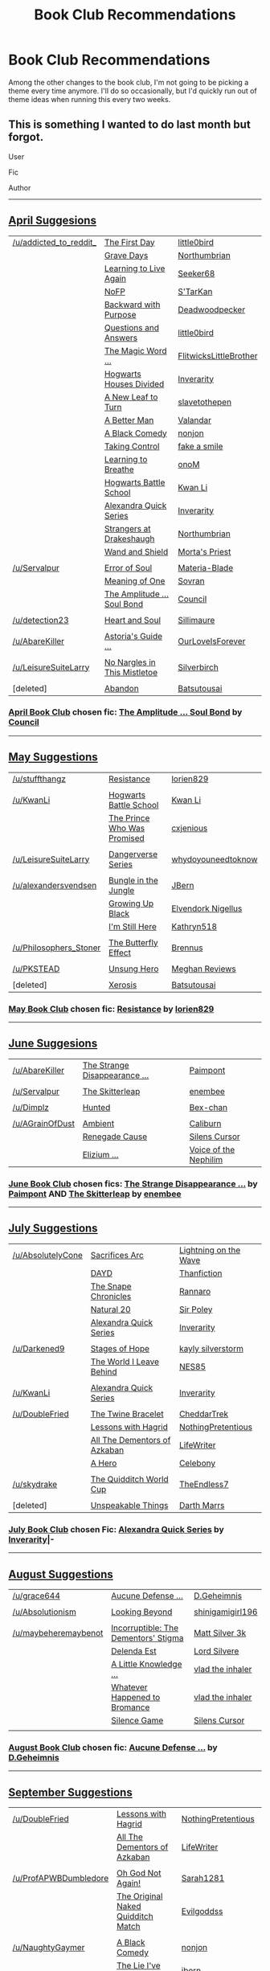 #+TITLE: Book Club Recommendations

* Book Club Recommendations
:PROPERTIES:
:Author: denarii
:Score: 7
:DateUnix: 1412047271.0
:DateShort: 2014-Sep-30
:FlairText: Request
:END:
Among the other changes to the book club, I'm not going to be picking a theme every time anymore. I'll do so occasionally, but I'd quickly run out of theme ideas when running this every two weeks.


** This is something I wanted to do last month but forgot.

User

Fic

Author

--------------

** [[http://www.reddit.com/r/HPfanfiction/comments/21dwy0/book_club_suggestions_april/][April Suggesions]]
   :PROPERTIES:
   :CUSTOM_ID: april-suggesions
   :END:
| [[/u/addicted_to_reddit_]] | [[https://www.fanfiction.net/s/4367121/1/The-First-Day][The First Day]]                                                         | [[https://www.fanfiction.net/u/1443437/little0bird][little0bird]]                       |
|                            | [[https://www.fanfiction.net/s/5486257/1/Grave-Days][Grave Days]]                                                               | [[https://www.fanfiction.net/u/2132422/Northumbrian][Northumbrian]]                     |
|                            | [[https://www.fanfiction.net/s/4214579/1/Learning-to-Live-Again][Learning to Live Again]]                                       | [[https://www.fanfiction.net/u/1557108/seeker68][Seeker68]]                             |
|                            | [[https://www.fanfiction.net/s/2636963/1/Harry-Potter-and-the-Nightmares-of-Futures-Past][NoFP]]                                | [[https://www.fanfiction.net/u/884184/S-TarKan][S'TarKan]]                              |
|                            | [[https://www.fanfiction.net/s/4101650/1/Backward-With-Purpose-Part-I-Always-and-Always][Backward with Purpose]]                | [[https://www.fanfiction.net/u/386600/Deadwoodpecker][Deadwoodpecker]]                  |
|                            | [[https://www.fanfiction.net/s/3954448/1/Questions-and-Answers][Questions and Answers]]                                         | [[https://www.fanfiction.net/u/1443437/little0bird][little0bird]]                       |
|                            | [[https://www.fanfiction.net/s/5724013/1/The-Magic-Word-Is-Sorry-Not-Please][The Magic Word ...]]                               | [[https://www.fanfiction.net/u/1858868/FlitwicksLittleBrother][FlitwicksLittleBrother]] |
|                            | [[https://www.fanfiction.net/s/3979062/1/Hogwarts-Houses-Divided][Hogwarts Houses Divided]]                                     | [[https://www.fanfiction.net/u/1374917/Inverarity][Inverarity]]                         |
|                            | [[https://www.fanfiction.net/s/5980337/1/New-Leaf-to-Turn][A New Leaf to Turn]]                                                 | [[https://www.fanfiction.net/u/2290345/slavetothepen][slavetothepen]]                   |
|                            | [[https://www.fanfiction.net/s/2531438/1/A-Better-Man][A Better Man]]                                                           | [[https://www.fanfiction.net/u/691996/Valandar][Valandar]]                              |
|                            | [[https://www.fanfiction.net/s/3401052/1/A-Black-Comedy][A Black Comedy]]                                                       | [[https://www.fanfiction.net/u/649528/nonjon][nonjon]]                                  |
|                            | [[https://www.fanfiction.net/s/2954601/1/Taking-Control][Taking Control]]                                                       | [[https://www.fanfiction.net/u/1049281/fake-a-smile][fake a smile]]                     |
|                            | [[https://www.fanfiction.net/s/2559745/1/Learning-to-Breathe][Learning to Breathe]]                                             | [[https://www.fanfiction.net/u/437194/onoM][onoM]]                                      |
|                            | [[https://www.fanfiction.net/s/8379655/1/Hogwarts-Battle-School][Hogwarts Battle School]]                                       | [[https://www.fanfiction.net/u/1023780/Kwan-Li][Kwan Li]]                               |
|                            | [[https://www.fanfiction.net/s/3964606/1/Alexandra-Quick-and-the-Thorn-Circle][Alexandra Quick Series]]                         | [[https://www.fanfiction.net/u/1374917/Inverarity][Inverarity]]                         |
|                            | [[https://www.fanfiction.net/s/6331126/1/Strangers-at-Drakeshaugh][Strangers at Drakeshaugh]]                                   | [[https://www.fanfiction.net/u/2132422/Northumbrian][Northumbrian]]                     |
|                            | [[https://www.fanfiction.net/s/8177168/1/Wand-and-Shield][Wand and Shield]]                                                     | [[https://www.fanfiction.net/u/2690239/Morta-s-Priest][Morta's Priest]]                 |
|                            |                                                                                                                                 |                                                                                         |
| [[/u/Servalpur]]           | [[https://www.fanfiction.net/s/8490518/1/Error-of-Soul][Error of Soul]]                                                         | [[https://www.fanfiction.net/u/362453/Materia-Blade][Materia-Blade]]                    |
|                            | [[http://www.siye.co.uk/siye/viewstory.php?sid=11833][Meaning of One]]                                                          | [[http://www.siye.co.uk/siye/viewuser.php?uid=4754][Sovran]]                            |
|                            | [[https://www.fanfiction.net/s/9818387/2/The-Amplitude-Frequency-and-Resistance-of-the-Soul-Bond][The Amplitude ... Soul Bond]] | [[https://www.fanfiction.net/u/4303858/Council][Council]]                               |
|                            |                                                                                                                                 |                                                                                         |
| [[/u/detection23]]         | [[https://www.fanfiction.net/s/5681042/1/Heart-and-Soul][Heart and Soul]]                                                       | [[https://www.fanfiction.net/u/899135/Sillimaure][Sillimaure]]                          |
|                            |                                                                                                                                 |                                                                                         |
| [[/u/AbareKiller]]         | [[https://www.fanfiction.net/s/6242630/1/bAstorias_b_bGuide_b_to_Slytherin_Guys][Astoria's Guide ...]]                          | [[https://www.fanfiction.net/u/937434/OurLoveIsForever][OurLoveIsForever]]              |
|                            |                                                                                                                                 |                                                                                         |
| [[/u/LeisureSuiteLarry]]   | [[https://www.fanfiction.net/s/4374714/1/No-Nargles-in-this-mistletoe][No Nargles in This Mistletoe]]                           | [[https://www.fanfiction.net/u/1455266/silverbirch][Silverbirch]]                       |
|                            |                                                                                                                                 |                                                                                         |
| [deleted]                  | [[https://www.fanfiction.net/s/2032067/1/Abandon][Abandon]]                                                                     | [[https://www.fanfiction.net/u/577769/Batsutousai][Batsutousai]]                        |

*** [[http://www.reddit.com/r/HPfanfiction/comments/21xphn/april_book_club/][April Book Club]] chosen fic: [[https://www.fanfiction.net/s/9818387/2/The-Amplitude-Frequency-and-Resistance-of-the-Soul-Bond][The Amplitude ... Soul Bond]] by [[https://www.fanfiction.net/u/4303858/Council][Council]]
    :PROPERTIES:
    :CUSTOM_ID: april-book-club-chosen-fic-the-amplitude-...-soul-bond-by-council
    :END:

--------------

** [[http://www.reddit.com/r/HPfanfiction/comments/241k42/book_club_suggestions_may/][May Suggestions]]
   :PROPERTIES:
   :CUSTOM_ID: may-suggestions
   :END:
| [[/u/stuffthangz]]         | [[https://www.fanfiction.net/s/2746577/1/Resistance][Resistance]]                                              | [[https://www.fanfiction.net/u/636397/lorien829][lorien829]]                    |
|                            |                                                                                                                |                                                                                 |
| [[/u/KwanLi]]              | [[https://www.fanfiction.net/s/8379655/1/Hogwarts-Battle-School][Hogwarts Battle School]]                      | [[https://www.fanfiction.net/u/1023780/Kwan-Li][Kwan Li]]                       |
|                            | [[http://www.fanfiction.net/s/9215879/1/][The Prince Who Was Promised]]                                        | [[https://www.fanfiction.net/u/4424268/cxjenious][cxjenious]]                   |
|                            |                                                                                                                |                                                                                 |
| [[/u/LeisureSuiteLarry]]   | [[https://www.fanfiction.net/s/2109424/1/Living-with-Danger][Dangerverse Series]]                              | [[https://www.fanfiction.net/u/691439/whydoyouneedtoknow][whydoyouneedtoknow]]  |
|                            |                                                                                                                |                                                                                 |
| [[/u/alexandersvendsen]]   | [[https://www.fanfiction.net/s/2889350/1/Bungle-in-the-Jungle-A-Harry-Potter-Adventure][Bungle in the Jungle]] | [[https://www.fanfiction.net/u/940359/jbern][JBern]]                            |
|                            | [[https://www.fanfiction.net/s/6518287/1/Growing-Up-Black][Growing Up Black]]                                  | [[https://www.fanfiction.net/u/2632911/Elvendork-Nigellus][Elvendork Nigellus]] |
|                            | [[https://www.fanfiction.net/s/9704180/1/I-m-Still-Here][I'm Still Here]]                                      | [[https://www.fanfiction.net/u/4404355/kathryn518][Kathryn518]]                 |
|                            |                                                                                                                |                                                                                 |
| [[/u/Philosophers_Stoner]] | [[http://www.siye.co.uk/siye/viewstory.php?sid=129645][The Butterfly Effect]]                                  | [[http://www.siye.co.uk/siye/viewuser.php?uid=16184][Brennus]]                  |
|                            |                                                                                                                |                                                                                 |
| [[/u/PKSTEAD]]             | [[https://www.fanfiction.net/s/2900438/1/Unsung-Hero][Unsung Hero]]                                            | [[https://www.fanfiction.net/u/414185/MeghanReviews][Meghan Reviews]]           |
|                            |                                                                                                                |                                                                                 |
| [deleted]                  | [[https://www.fanfiction.net/s/6985795/1/Xerosis][Xerosis]]                                                    | [[https://www.fanfiction.net/u/577769/Batsutousai][Batsutousai]]                |

*** [[http://www.reddit.com/r/HPfanfiction/comments/24gg4z/may_book_club/][May Book Club]] chosen fic: [[https://www.fanfiction.net/s/2746577/1/Resistance][Resistance]] by [[https://www.fanfiction.net/u/636397/lorien829][lorien829]]
    :PROPERTIES:
    :CUSTOM_ID: may-book-club-chosen-fic-resistance-by-lorien829
    :END:

--------------

** [[http://www.reddit.com/r/HPfanfiction/comments/26h12p/book_club_suggestions_june/][June Suggesions]]
   :PROPERTIES:
   :CUSTOM_ID: june-suggesions
   :END:
| [[/u/AbareKiller]]  | [[https://www.fanfiction.net/s/6243892/1/The-Strange-Disappearance-of-SallyAnne-Perks][The Strange Disappearance ...]] | [[https://www.fanfiction.net/u/2289300/Paimpont][Paimpont]]                           |
|                     |                                                                                                                        |                                                                                       |
| [[/u/Servalpur]]    | [[https://www.fanfiction.net/s/5150093/1/The-Skitterleap][The Skitterleap]]                                            | [[https://www.fanfiction.net/u/980211/enembee][enembee]]                              |
|                     |                                                                                                                        |                                                                                       |
| [[/u/Dimplz]]       | [[https://www.fanfiction.net/s/5853767/1/Hunted][Hunted]]                                                              | [[https://www.fanfiction.net/u/491287/Bex-chan][Bex-chan]]                            |
|                     |                                                                                                                        |                                                                                       |
| [[/u/AGrainOfDust]] | [[https://www.fanfiction.net/s/5460511/1/Ambient][Ambient]]                                                            | [[https://www.fanfiction.net/u/632318/Caliburn][Caliburn]]                            |
|                     | [[https://www.fanfiction.net/s/4714715/1/Renegade-Cause][Renegade Cause]]                                              | [[https://www.fanfiction.net/u/1613119/Silens-Cursor][Silens Cursor]]                 |
|                     | [[https://www.fanfiction.net/s/7713063/1/Elizium-for-the-Sleepless-Souls][Elizium ...]]                                | [[https://www.fanfiction.net/u/1508866/Voice-of-the-Nephilim][Voice of the Nephilim]] |

*** [[http://www.reddit.com/r/HPfanfiction/comments/27124g/june_book_club/][June Book Club]] chosen fics: [[https://www.fanfiction.net/s/6243892/1/The-Strange-Disappearance-of-SallyAnne-Perks][The Strange Disappearance ...]] by [[https://www.fanfiction.net/u/2289300/Paimpont][Paimpont]] AND [[https://www.fanfiction.net/s/5150093/1/The-Skitterleap][The Skitterleap]] by [[https://www.fanfiction.net/u/980211/enembee][enembee]]
    :PROPERTIES:
    :CUSTOM_ID: june-book-club-chosen-fics-the-strange-disappearance-...-by-paimpont-and-the-skitterleap-by-enembee
    :END:

--------------

** [[http://www.reddit.com/r/HPfanfiction/comments/292rql/book_club_suggestions_july/][July Suggestions]]
   :PROPERTIES:
   :CUSTOM_ID: july-suggestions
   :END:
| [[/u/AbsolutelyCone]] | [[https://www.fanfiction.net/s/2580283/1/Saving-Connor][Sacrifices Arc]]                                         | [[https://www.fanfiction.net/u/895946/Lightning-on-the-Wave][Lightning on the Wave]] |
|                       | [[https://www.fanfiction.net/s/4315906/1/Dumbledore-s-Army-and-the-Year-of-Darkness][DAYD]]                      | [[https://www.fanfiction.net/u/1550595/Thanfiction][Thanfiction]]                    |
|                       | [[https://www.fanfiction.net/s/7937889/1/A-Difference-in-the-Family-The-Snape-Chronicles][The Snape Chronicles]] | [[https://www.fanfiction.net/u/3824385/Rannaro][Rannaro]]                            |
|                       | [[https://www.fanfiction.net/s/8096183/1/Harry-Potter-and-the-Natural-20][Natural 20]]                           | [[https://www.fanfiction.net/u/3989854/Sir-Poley][Sir Poley]]                        |
|                       | [[https://www.fanfiction.net/s/3964606/1/Alexandra-Quick-and-the-Thorn-Circle][Alexandra Quick Series]]          | [[https://www.fanfiction.net/u/1374917/Inverarity][Inverarity]]                      |
|                       |                                                                                                                  |                                                                                      |
| [[/u/Darkened9]]      | [[https://www.fanfiction.net/s/6892925/1/Stages-of-Hope][Stages of Hope]]                                        | [[https://www.fanfiction.net/u/291348/kayly-silverstorm][kayly silverstorm]]         |
|                       | [[https://www.fanfiction.net/s/5189189/1/The-World-I-Leave-Behind][The World I Leave Behind]]                    | [[https://www.fanfiction.net/u/1342697/NES85][NES85]]                                |
|                       |                                                                                                                  |                                                                                      |
| [[/u/KwanLi]]         | [[https://www.fanfiction.net/s/3964606/1/Alexandra-Quick-and-the-Thorn-Circle][Alexandra Quick Series]]          | [[https://www.fanfiction.net/u/1374917/Inverarity][Inverarity]]                      |
|                       |                                                                                                                  |                                                                                      |
| [[/u/DoubleFried]]    | [[https://www.fanfiction.net/s/8461800/1/The-Twine-Bracelet][The Twine Bracelet]]                                | [[https://www.fanfiction.net/u/653366/CheddarTrek][CheddarTrek]]                     |
|                       | [[https://www.fanfiction.net/s/7512124/1/Lessons-With-Hagrid][Lessons with Hagrid]]                              | [[https://www.fanfiction.net/u/2713680/NothingPretentious][NothingPretentious]]      |
|                       | [[https://www.fanfiction.net/s/5371934/1/All-The-Dementors-of-Azkaban][All The Dementors of Azkaban]]            | [[https://www.fanfiction.net/u/592387/LifeWriter][LifeWriter]]                       |
|                       | [[https://www.fanfiction.net/s/4172226/1/A-Hero][A Hero]]                                                        | [[https://www.fanfiction.net/u/406888/Celebony][Celebony]]                           |
|                       |                                                                                                                  |                                                                                      |
| [[/u/skydrake]]       | [[https://www.fanfiction.net/s/6862426/1/The-Quidditch-World-Cup][The Quidditch World Cup]]                      | [[https://www.fanfiction.net/u/2638737/TheEndless7][TheEndless7]]                    |
|                       |                                                                                                                  |                                                                                      |
| [deleted]             | [[https://www.fanfiction.net/s/6473434/1/Unspeakable-Things][Unspeakable Things]]                                | [[https://www.fanfiction.net/u/1229909/Darth-Marrs][Darth Marrs]]                    |

*** [[http://www.reddit.com/r/HPfanfiction/comments/29k3sl/book_club_july/][July Book Club]] chosen Fic: [[https://www.fanfiction.net/s/3964606/1/Alexandra-Quick-and-the-Thorn-Circle][Alexandra Quick Series]] by [[https://www.fanfiction.net/u/1374917/Inverarity][Inverarity]]|-
    :PROPERTIES:
    :CUSTOM_ID: july-book-club-chosen-fic-alexandra-quick-series-by-inverarity-
    :END:

--------------

** [[http://www.reddit.com/r/HPfanfiction/comments/2bw87x/book_club_suggestions_august/][August Suggestions]]
   :PROPERTIES:
   :CUSTOM_ID: august-suggestions
   :END:
| [[/u/grace644]]          | [[https://www.fanfiction.net/s/4238384/1/Aucune-Defense-Pour-Toi][Aucune Defense ...]]                     | [[https://www.fanfiction.net/u/1565319/D-Geheimnis][D.Geheimnis]]           |
|                          |                                                                                                            |                                                                             |
| [[/u/Absolutionism]]     | [[https://www.fanfiction.net/s/9883718/1/Looking-Beyond][Looking Beyond]]                                  | [[https://www.fanfiction.net/u/2203037/shinigamigirl196][shinigamigirl196]] |
|                          |                                                                                                            |                                                                             |
| [[/u/maybeheremaybenot]] | [[https://www.fanfiction.net/s/7539141/1/][Incorruptible: The Dementors' Stigma]]                          | [[https://www.fanfiction.net/u/1490083/Matt-Silver-3k][Matt Silver 3k]]     |
|                          | [[https://www.fanfiction.net/s/5511855/1/][Delenda Est]]                                                   | [[https://www.fanfiction.net/u/116880/Lord-Silvere][Lord Silvere]]          |
|                          | [[https://www.fanfiction.net/s/5642958/1/A-Little-Knowledge-is-a-Dangerous-Thing][A Little Knowledge ...]] | [[https://www.fanfiction.net/u/1401424/vlad-the-inhaler][vlad the inhaler]] |
|                          | [[https://www.fanfiction.net/s/5445767/1/Whatever-Happened-to-Bromance][Whatever Happened to Bromance]]    | [[https://www.fanfiction.net/u/1401424/vlad-the-inhaler][vlad the inhaler]] |
|                          | [[https://www.fanfiction.net/s/5168768/1/Silence-Game][Silence Game]]                                      | [[https://www.fanfiction.net/u/1613119/Silens-Cursor][Silens Cursor]]       |
|                          |                                                                                                            |                                                                             |

*** [[http://www.reddit.com/r/HPfanfiction/comments/2cfzjo/august_book_club/][August Book Club]] chosen fic: [[https://www.fanfiction.net/s/4238384/1/Aucune-Defense-Pour-Toi][Aucune Defense ...]] by [[https://www.fanfiction.net/u/1565319/D-Geheimnis][D.Geheimnis]]
    :PROPERTIES:
    :CUSTOM_ID: august-book-club-chosen-fic-aucune-defense-...-by-d.geheimnis
    :END:

--------------

** [[http://www.reddit.com/r/HPfanfiction/comments/2ew27o/book_club_suggestions_september/][September Suggestions]]
   :PROPERTIES:
   :CUSTOM_ID: september-suggestions
   :END:
| [[/u/DoubleFried]]         | [[https://www.fanfiction.net/s/7512124/1/Lessons-With-Hagrid][Lessons with Hagrid]]                               | [[https://www.fanfiction.net/u/2713680/NothingPretentious][NothingPretentious]]         |
|                            | [[https://www.fanfiction.net/s/5371934/1/All-The-Dementors-of-Azkaban][All The Dementors of Azkaban]]             | [[https://www.fanfiction.net/u/592387/LifeWriter][LifeWriter]]                          |
|                            |                                                                                                                   |                                                                                         |
| [[/u/ProfAPWBDumbledore]]  | [[https://www.fanfiction.net/s/4536005/1/Oh-God-Not-Again][Oh God Not Again!]]                                    | [[https://www.fanfiction.net/s/4536005/1/Oh-God-Not-Again][Sarah1281]]                  |
|                            | [[https://www.fanfiction.net/s/3689325/1/The-Original-Naked-Quidditch-Match][The Original Naked Quidditch Match]] | [[https://www.fanfiction.net/u/377878/Evilgoddss][Evilgoddss]]                          |
|                            |                                                                                                                   |                                                                                         |
| [[/u/NaughtyGaymer]]       | [[https://www.fanfiction.net/s/3401052/1/A-Black-Comedy][A Black Comedy]]                                         | [[https://www.fanfiction.net/u/649528/nonjon][nonjon]]                                  |
|                            | [[https://www.fanfiction.net/s/3384712/1/The-Lie-I-ve-Lived][The Lie I've Lived]]                                 | [[https://www.fanfiction.net/u/940359/jbern][jbern]]                                    |
|                            |                                                                                                                   |                                                                                         |
| [[/u/Stephen0730]]         | [[https://www.fanfiction.net/s/6452481/1/Gryffindors-Never-Die][Gryffindors Never Die]]                           | [[https://www.fanfiction.net/u/1004602/ChipmonkOnSpeed][ChipmonkOnSpeed]]               |
|                            |                                                                                                                   |                                                                                         |
| [[/u/wordhammer]]          | [[http://www.fanfiction.net/s/2318355/1/Make-A-Wish][Make A Wish]]                                                | [[https://www.fanfiction.net/u/686093/Rorschach-s-Blot][Rorschach's Blot]]              |
|                            | [[https://www.fanfiction.net/s/4036037/1/Two-Weeks-in-the-Alley][Two Weeks in the Alley]]                         | [[https://www.fanfiction.net/u/943028/BajaB][BajaB]]                                    |
|                            |                                                                                                                   |                                                                                         |
| [[/u/GhostPhantomSpectre]] | [[https://www.fanfiction.net/s/9911469/1/Lily-and-the-Art-of-Being-Sisyphus][Lily ... Sisyphus]]                  | [[https://www.fanfiction.net/u/1318815/The-Carnivorous-Muffin][The Carnivorous Muffin]] |
|                            |                                                                                                                   |                                                                                         |
| [[/u/BadWolf100]]          | [[https://www.fanfiction.net/s/9241207/1/A-Little-Wave-A-Big-Change][A Little Wave, ...]]                         | [[https://www.fanfiction.net/u/3300567/loverofeevee][loverofeevee]]                     |
|                            |                                                                                                                   |                                                                                         |
| [[/u/UnseenMidget]]        | [[https://www.fanfiction.net/s/9807593/1/Harry-Potter-the-Geek][The Geek]]                                        | [[https://www.fanfiction.net/u/829951/Andrius][Andrius]]                                |

*** [[http://www.reddit.com/r/HPfanfiction/comments/2f6ix1/september_book_club_a_black_comedy/][September Book Club]] chosen fic: [[https://www.fanfiction.net/s/3401052/1/A-Black-Comedy][A Black Comedy]] by [[https://www.fanfiction.net/u/649528/nonjon][nonjon]]
    :PROPERTIES:
    :CUSTOM_ID: september-book-club-chosen-fic-a-black-comedy-by-nonjon
    :END:

--------------
:PROPERTIES:
:Score: 4
:DateUnix: 1412058017.0
:DateShort: 2014-Sep-30
:END:

*** This would have been 10x easier if I had RES to get the links, but oh well it didn't take that long.
:PROPERTIES:
:Score: 1
:DateUnix: 1412058120.0
:DateShort: 2014-Sep-30
:END:

**** Thanks for putting that together.
:PROPERTIES:
:Author: denarii
:Score: 2
:DateUnix: 1412121734.0
:DateShort: 2014-Oct-01
:END:


** Do the fics need to be completed?
:PROPERTIES:
:Author: SilenceoftheSamz
:Score: 1
:DateUnix: 1412048461.0
:DateShort: 2014-Sep-30
:END:

*** Not necessarily, but there should be enough to generate discussion and ideally something that updates regularly so people can continue following it if they enjoy it.
:PROPERTIES:
:Author: denarii
:Score: 1
:DateUnix: 1412048799.0
:DateShort: 2014-Sep-30
:END:


** [[https://m.fanfiction.net/s/5904185]]

A very "out there" story that I've grown to seriously enjoy Alternative universe done right
:PROPERTIES:
:Author: SilenceoftheSamz
:Score: 1
:DateUnix: 1412049044.0
:DateShort: 2014-Sep-30
:END:

*** u/deleted:
#+begin_quote
  [[https://www.fanfiction.net/s/5904185/1/Emperor][Emperor]] By: [[https://www.fanfiction.net/u/1227033/Marquis-Black][Marquis Black]] \\
  Some men live their whole lives at peace and are content. Others are born with an unquenchable fire and change the world forever. Inspired by the rise of Napoleon, Augustus, Nobunaga, and T'sao T'sao. Very AU.\\
  Rated: Fiction M - English - Adventure - Harry P. - Chapters: 39 - Words: 586,986 - Reviews: 1,532 - Favs: 2,195 - Follows: 1,975 - Updated: Jul 1 - Published: Apr 17, 2010 - id: 5904185
#+end_quote

It's been quite a while since I've read any of this story, but I think at almost 600k words and still updating, it's probably far too long for a book club thread.
:PROPERTIES:
:Score: 1
:DateUnix: 1412189716.0
:DateShort: 2014-Oct-01
:END:


** Another note, do you want us submitting here or with the sidebar link? And is it possible to see what others have recommended in the google doc?

As for my recommendation, I'd like to submit a couple runic magic stories. I'm always fascinated by how different authors portray the completely unknown subject of Ancient Runes.

#+begin_quote
  [[https://www.fanfiction.net/s/8299637/8/Harry-Potter-The-Runic-Affinity][Harry Potter & The Runic Affinity]] By: [[https://www.fanfiction.net/u/1268496/HeWhoEscapesReality][HeWhoEscapesReality]] \\
  Following his fifth year, Harry finds himself depressed in self-induced guilt over Sirius' death, subconsciously altering the wards surrounding Privet Drive, forcing Dumbledore to move him to Headquarters. Acting upon a hunch, Dumbledore sends Hermione to be with Harry to help him get over his grief... and discover a magic long forgotten: a unique runic system to cast spells. H/HG.\\
  Rated: Fiction M - English - Romance/Adventure - Harry P., Hermione G. - Chapters: 8 - Words: 103,258 - Reviews: 716 - Favs: 1,673 - Follows: 2,373 - Updated: 45m ago - Published: Jul 8, 2012 - id: 8299637
#+end_quote

This was just updated after more than a year, and the author has committed to finishing it.

#+begin_quote
  [[https://www.fanfiction.net/s/5077573/1/RuneMaster][RuneMaster]] By: [[https://www.fanfiction.net/u/397906/Tigerman][Tigerman]]\\
  In third year, Harry decided to quit Divination, following Hermione. Having to take a substitute course, he end up choosing Ancient Runes and find himself to be quite gifted. Smart Harry. Slightly manipulative. Rated M for later subjects and language.\\
  Rated: Fiction M - English - Adventure/Humor - Harry P., Luna L. - Chapters: 18 - Words: 149,721 - Reviews: 3,052 - Favs: 8,929 - Follows: 3,969 - Updated: Dec 30, 2009 - Published: May 21, 2009 - Status: Complete - id: 5077573
#+end_quote

This is the first Runes!Harry I ever read and it is incredibly interesting and well written. I'm surprised that Tigerman hasn't been in a suggestion thread before.

#+begin_quote
  [[https://www.fanfiction.net/s/6517567/1/Harry-Potter-and-the-Temporal-Beacon][Harry Potter and the Temporal Beacon]] By: [[https://www.fanfiction.net/u/2620084/willyolioleo][willyolioleo]] \\
  At the end of 3rd year, Hermione asks Harry for some help with starting an interesting project. If a dark lord's got a 50-year head start on you, maybe what you need is a little more time to even the playing field. AU, Timetravel, HHr, mild Ron bashing. Minimizing new powers, just making good use of existing ones.\\
  Rated: Fiction T - English - Adventure - Harry P., Hermione G. - Chapters: 70 - Words: 428,826 - Reviews: 4,907 - Favs: 4,121 - Follows: 4,696 - Updated: Sep 19, 2013 - Published: Nov 30, 2010 - id: 6517567
#+end_quote

Most everyone here knows this story. it's use of runes is incredibly unique, and I love the ideas for the Triwizard Tournament. It's incomplete, though, and according to the author, he might start it up again but much like the "Lone Traveler" stories, it's designed such that it won't really ever have an end.

If I remember correctly, [[https://www.fanfiction.net/s/3384712/1/The-Lie-I-ve-Lived][The Lie I've Lived]] by jbern also has some good rune stuff in it, but it's been far too long since I read it.

There are probably many more I'm completely missing, but that's probably good enough for now. I would like to see some other authors make it at least on the suggestion list (even if I can't choose a single favorite) such as [[https://www.fanfiction.net/u/769110/chem-prof][chem prof]], [[https://www.fanfiction.net/u/1228238/DisobedienceWriter][DisobedienceWriter]], [[https://www.fanfiction.net/u/1013852/GenkaiFan][GankaiFan]], [[https://www.fanfiction.net/u/1251524/kb0][kb0]], [[https://www.fanfiction.net/u/4036441/Silently-Watches][Silently Watches]], and [[https://www.fanfiction.net/u/2936579/sprinter1988][Sprinter1988]].
:PROPERTIES:
:Score: 1
:DateUnix: 1412189503.0
:DateShort: 2014-Oct-01
:END:

*** I just tried hp&runic affinity. 100k and they've barely touched runes. So much h/hr fluff, i skipped most of what was written. Nice to see a good!dumbledore again, but otherwise ...
:PROPERTIES:
:Author: ryanvdb
:Score: 2
:DateUnix: 1412202538.0
:DateShort: 2014-Oct-02
:END:


*** If you like stories about runes, I would also suggest [[https://www.fanfiction.net/s/8730465/1/C-est-La-Vie][C'est La Vie]] by cywscross. It is, unfortunately, almost certainly abandoned.
:PROPERTIES:
:Author: ryanvdb
:Score: 1
:DateUnix: 1412192282.0
:DateShort: 2014-Oct-01
:END:


*** The sidebar link is better as it sticks everything in a spreadsheet I can look at at any time rather than having to look back through the past threads.

[[https://docs.google.com/forms/d/1i4hxeWumaKo1Kz4LSNWnL314mEULwjYJU_EXrz4hXmw/viewanalytics][Here's the summary page for it.]]
:PROPERTIES:
:Author: denarii
:Score: 1
:DateUnix: 1412206290.0
:DateShort: 2014-Oct-02
:END:
